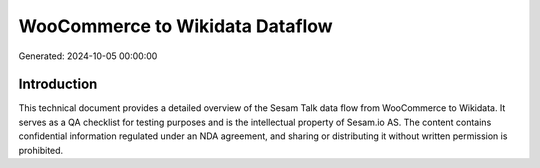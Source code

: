 ================================
WooCommerce to Wikidata Dataflow
================================

Generated: 2024-10-05 00:00:00

Introduction
------------

This technical document provides a detailed overview of the Sesam Talk data flow from WooCommerce to Wikidata. It serves as a QA checklist for testing purposes and is the intellectual property of Sesam.io AS. The content contains confidential information regulated under an NDA agreement, and sharing or distributing it without written permission is prohibited.
